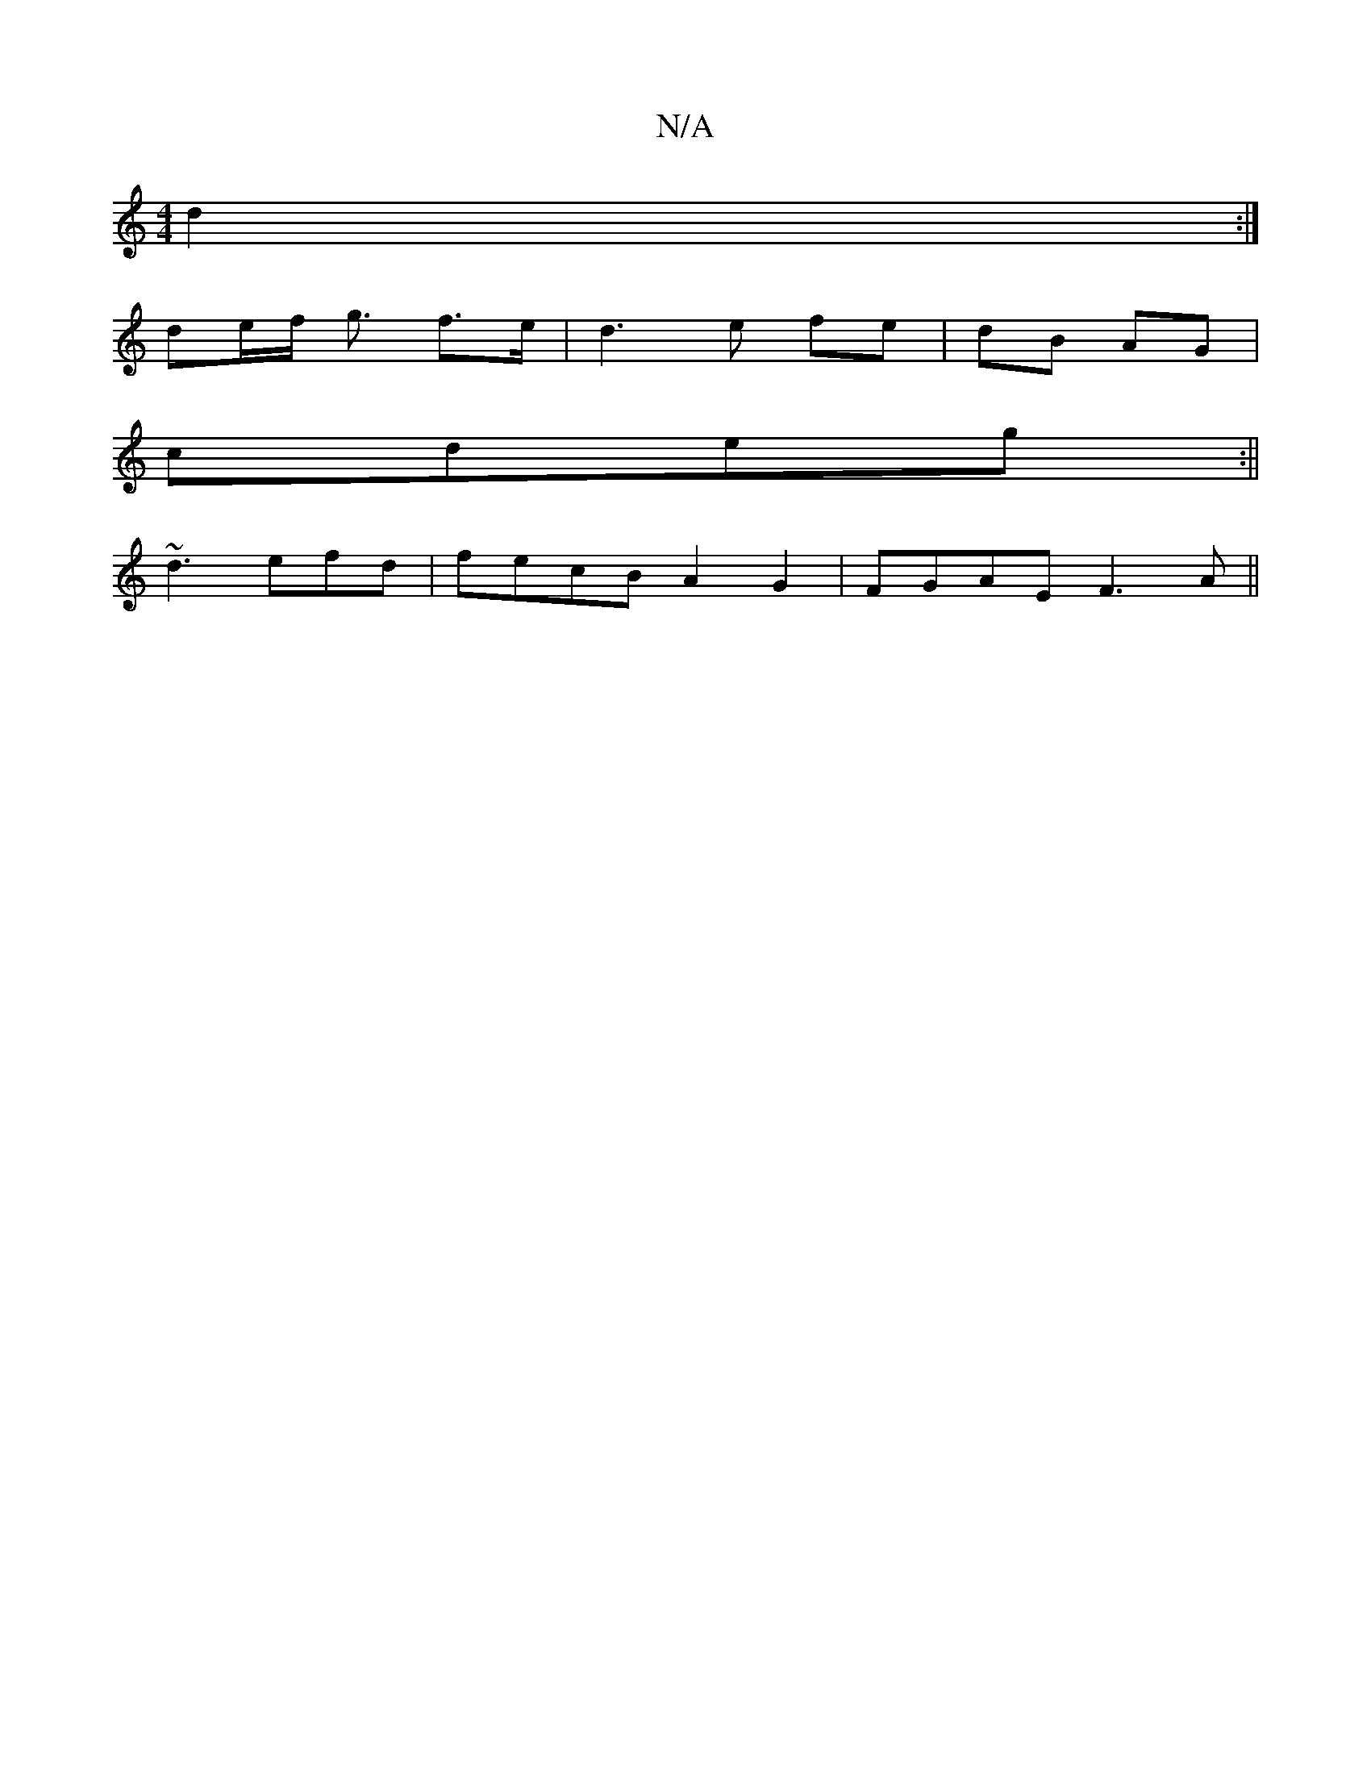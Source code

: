 X:1
T:N/A
M:4/4
R:N/A
K:Cmajor
 d2:|
de/f/ g3/2 f>e|d3e fe|dB AG|
cdeg:||
~d3 efd|fecB A2 G2|FGAE F3A||

F2:|
|B3G G2Bd|
e/c/d BA B2G2|A4 D4|
G3F GABG|F2G,4 :|
d2aa gdeb|gfge dBAB| c>ed>c B>cd>e|e2cA G2E2 A2|]

B | A3 G A2BG|1 E2FG
